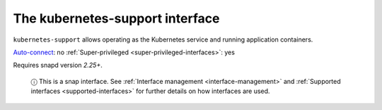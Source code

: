 .. 7855.md

.. _the-kubernetes-support-interface:

The kubernetes-support interface
================================

``kubernetes-support`` allows operating as the Kubernetes service and running application containers.

`Auto-connect <interface-management.md#the-kubernetes-support-interface-heading--auto-connections>`__: no :ref:`Super-privileged <super-privileged-interfaces>`: yes

Requires snapd version *2.25+*.

   ⓘ This is a snap interface. See :ref:`Interface management <interface-management>` and :ref:`Supported interfaces <supported-interfaces>` for further details on how interfaces are used.

